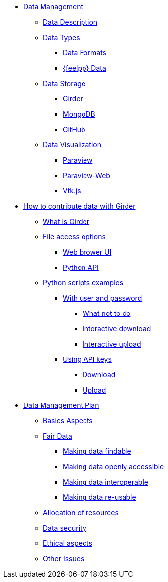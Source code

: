 // Data management menu
* xref:index.adoc[Data Management]
** xref:data-description.adoc[Data Description]
** xref:data-types.adoc[Data Types]
*** xref:data-types.adoc#_data_formats[Data Formats]
*** xref:data-types.adoc#_feel_data[{feelpp} Data]
** xref:data-storage.adoc[Data Storage]
*** xref:data-storage.adoc#_girder[Girder]
*** xref:data-storage.adoc#_mongodb[MongoDB]
*** xref:data-storage.adoc#_github[GitHub]
** xref:data-visualisation.adoc[Data Visualization]
*** xref:data-visualisation.adoc#_paraview[Paraview]
*** xref:data-visualisation.adoc#_paraview_web[Paraview-Web]
*** xref:data-visualisation.adoc#_vtj.js[Vtk.js]

// Contribute data to Girder menu
* xref:girder/README.adoc[How to contribute data with Girder]
** xref:girder/README.adoc#_what_is_girder[What is Girder]
** xref:girder/README.adoc#_file_access_options[File access options]
*** xref:girder/README.adoc#_web_browser_ui[Web brower UI]
*** xref:girder/README.adoc#_python_api[Python API]
** xref:girder/python_scripts.adoc[Python scripts examples]
*** xref:girder/python_scripts.adoc#_with_user_and_password[With user and password]
**** xref:girder/python_scripts.adoc#_what_not_to_do[What not to do]
**** xref:girder/python_scripts.adoc#_interactive_download[Interactive download]
**** xref:girder/python_scripts.adoc#_interactive_upload[Interactive upload]
*** xref:girder/api_keys.adoc#_using_api_keys[Using API keys]
**** xref:girder/api_keys.adoc#_download[Download]
**** xref:girder/api_keys.adoc#_upload[Upload]


// Data management plan menu
* xref:plan/index.adoc[Data Management Plan]
** xref:plan/basics.adoc[Basics Aspects]
** xref:plan/fair.adoc[Fair Data]
*** xref:plan/fair.adoc#_making_data_findable[Making data findable]
*** xref:plan/fair.adoc#_making_data_openly_accessible[Making data openly accessible]
*** xref:plan/fair.adoc#_making_data_interoperable[Making data interoperable]
*** xref:plan/fair.adoc#_making_data_re_usable[Making data re-usable]
** xref:plan/resources.adoc[Allocation of resources]
** xref:plan/security.adoc[Data security]
** xref:plan/ethics.adoc[Ethical aspects]
** xref:plan/other-issues.adoc[Other Issues]
